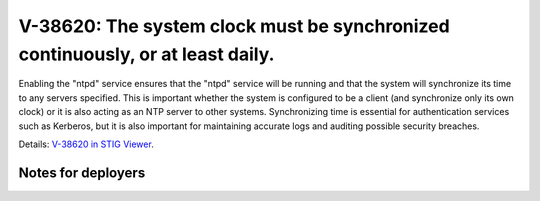 V-38620: The system clock must be synchronized continuously, or at least daily.
-------------------------------------------------------------------------------

Enabling the "ntpd" service ensures that the "ntpd" service will be running
and that the system will synchronize its time to any servers specified. This
is important whether the system is configured to be a client (and synchronize
only its own clock) or it is also acting as an NTP server to other systems.
Synchronizing time is essential for authentication services such as Kerberos,
but it is also important for maintaining accurate logs and auditing possible
security breaches.

Details: `V-38620 in STIG Viewer`_.

.. _V-38620 in STIG Viewer: https://www.stigviewer.com/stig/red_hat_enterprise_linux_6/2015-05-26/finding/V-38620

Notes for deployers
~~~~~~~~~~~~~~~~~~~
